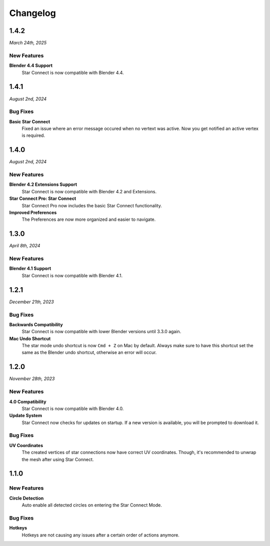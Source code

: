 =========
Changelog
=========

#####
1.4.2
#####

*March 24th, 2025*

************
New Features
************

**Blender 4.4 Support**
    Star Connect is now compatible with Blender 4.4.

#####
1.4.1
#####

*August 2nd, 2024*

*********
Bug Fixes
*********

**Basic Star Connect**
    Fixed an issue where an error message occured when no vertext was active. Now you get notified an active vertex is required.

#####
1.4.0
#####

*August 2nd, 2024*

************
New Features
************

**Blender 4.2 Extensions Support**
    Star Connect is now compatible with Blender 4.2 and Extensions.

**Star Connect Pro: Star Connect**
    Star Connect Pro now includes the basic Star Connect functionality.

**Improved Preferences**
    The Preferences are now more organized and easier to navigate.

#####
1.3.0
#####

*April 8th, 2024*

************
New Features
************

**Blender 4.1 Support**
    Star Connect is now compatible with Blender 4.1.


#####
1.2.1
#####

*December 21th, 2023*

*********
Bug Fixes
*********

**Backwards Compatibility**
    Star Connect is now compatible with lower Blender versions until 3.3.0 again.

**Mac Undo Shortcut**
    The star mode undo shortcut is now ``Cmd + Z`` on Mac by default. Always make sure to have this shortcut set the same as the Blender undo shortcut, otherwise an error will occur.

#####
1.2.0
#####

*November 28th, 2023*

************
New Features
************

**4.0 Compatibility**
    Star Connect is now compatible with Blender 4.0.

**Update System**
    Star Connect now checks for updates on startup. If a new version is available, you will be prompted to download it.

*********
Bug Fixes
*********

**UV Coordinates**
    The created vertices of star connections now have correct UV coordinates. Though, it's recommended to unwrap the mesh after using Star Connect.

#####
1.1.0
#####

************
New Features
************

**Circle Detection**
    Auto enable all detected circles on entering the Star Connect Mode.

*********
Bug Fixes
*********

**Hotkeys**
    Hotkeys are not causing any issues after a certain order of actions anymore.


 
